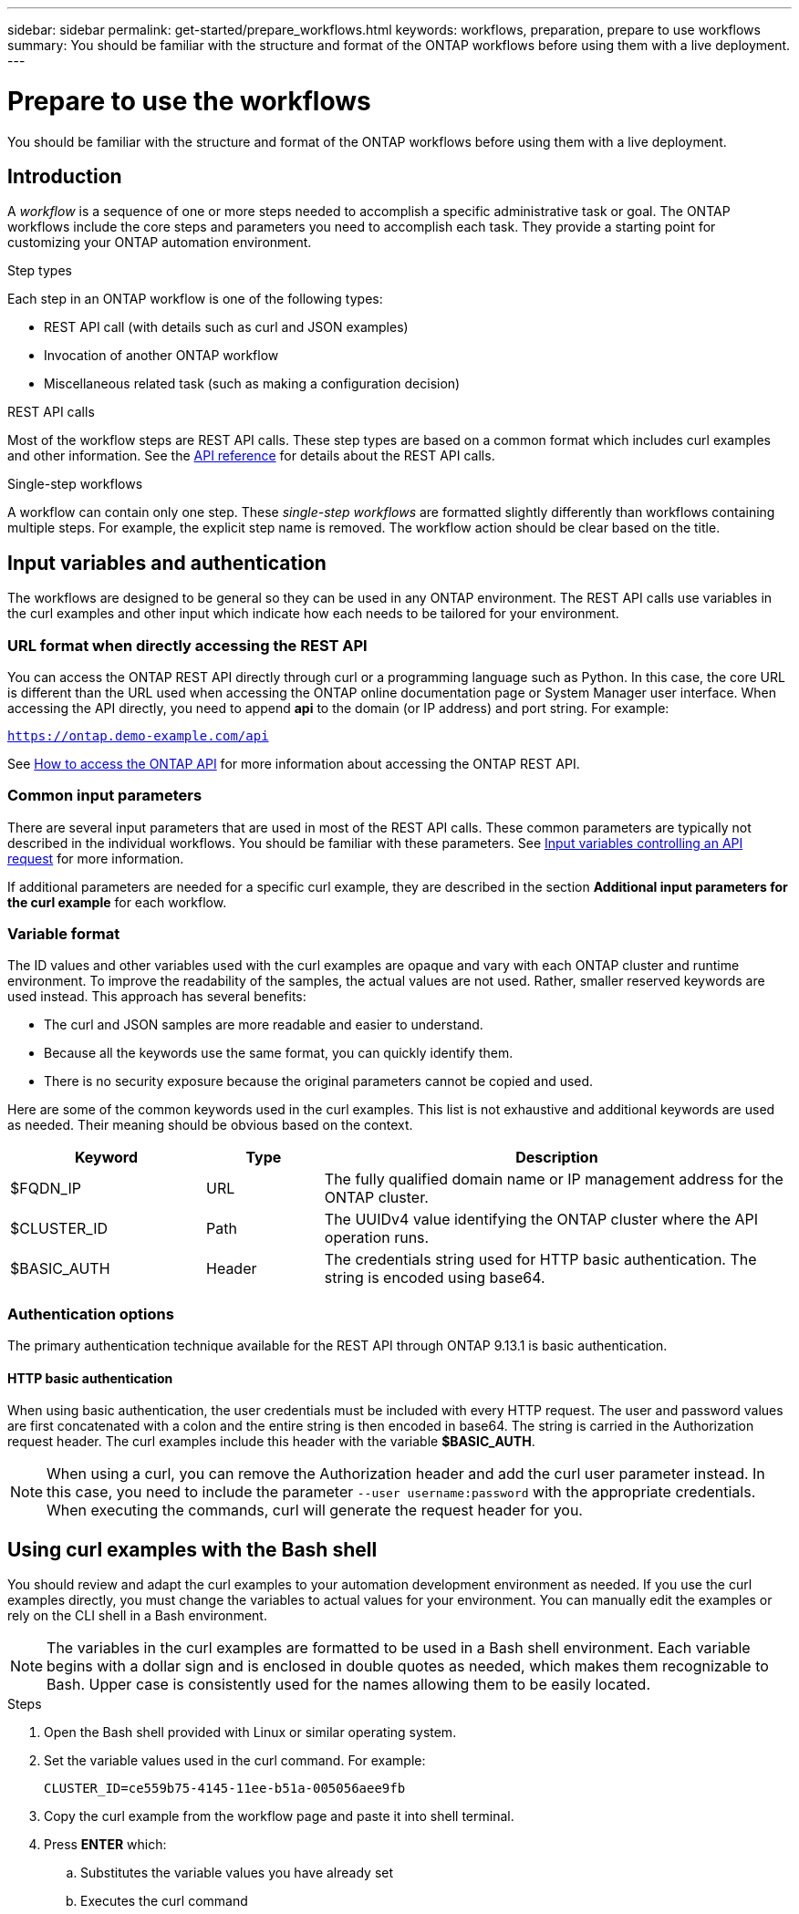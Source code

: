 ---
sidebar: sidebar
permalink: get-started/prepare_workflows.html
keywords: workflows, preparation, prepare to use workflows
summary: You should be familiar with the structure and format of the ONTAP workflows before using them with a live deployment.
---

= Prepare to use the workflows
:hardbreaks:
:nofooter:
:icons: font
:linkattrs:
:imagesdir: ./media/

[.lead]
You should be familiar with the structure and format of the ONTAP workflows before using them with a live deployment.

== Introduction

A _workflow_ is a sequence of one or more steps needed to accomplish a specific administrative task or goal. The ONTAP workflows include the core steps and parameters you need to accomplish each task. They provide a starting point for customizing your ONTAP automation environment.

.Step types

Each step in an ONTAP workflow is one of the following types:

* REST API call (with details such as curl and JSON examples)
* Invocation of another ONTAP workflow
* Miscellaneous related task (such as making a configuration decision)

.REST API calls

Most of the workflow steps are REST API calls. These step types are based on a common format which includes curl examples and other information. See the link:../reference/api_reference.html[API reference] for details about the REST API calls.

.Single-step workflows

A workflow can contain only one step. These _single-step workflows_ are formatted slightly differently than workflows containing multiple steps. For example, the explicit step name is removed. The workflow action should be clear based on the title.

== Input variables and authentication

The workflows are designed to be general so they can be used in any ONTAP environment. The REST API calls use variables in the curl examples and other input which indicate how each needs to be tailored for your environment.

=== URL format when directly accessing the REST API

You can access the ONTAP REST API directly through curl or a programming language such as Python. In this case, the core URL is different than the URL used when accessing the ONTAP online documentation page or System Manager user interface. When accessing the API directly, you need to append *api* to the domain (or IP address) and port string. For example:

`https://ontap.demo-example.com/api`

See link:../rest/access_rest_api.html[How to access the ONTAP API] for more information about accessing the ONTAP REST API.

=== Common input parameters

There are several input parameters that are used in most of the REST API calls. These common parameters are typically not described in the individual workflows. You should be familiar with these parameters. See link:../rest/input_variables.html[Input variables controlling an API request] for more information.

If additional parameters are needed for a specific curl example, they are described in the section *Additional input parameters for the curl example* for each workflow.

=== Variable format

The ID values and other variables used with the curl examples are opaque and vary with each ONTAP cluster and runtime environment. To improve the readability of the samples, the actual values are not used. Rather, smaller reserved keywords are used instead. This approach has several benefits:

* The curl and JSON samples are more readable and easier to understand.
* Because all the keywords use the same format, you can quickly identify them.
* There is no security exposure because the original parameters cannot be copied and used.

Here are some of the common keywords used in the curl examples. This list is not exhaustive and additional keywords are used as needed. Their meaning should be obvious based on the context.

[cols="25,15,60"*,options="header"]
|===
|Keyword
|Type
|Description
|$FQDN_IP
|URL
|The fully qualified domain name or IP management address for the ONTAP cluster.
|$CLUSTER_ID
|Path
|The UUIDv4 value identifying the ONTAP cluster where the API operation runs.
|$BASIC_AUTH
|Header
|The credentials string used for HTTP basic authentication. The string is encoded using base64.
|===

=== Authentication options

The primary authentication technique available for the REST API through ONTAP 9.13.1 is basic authentication.

==== HTTP basic authentication

When using basic authentication, the user credentials must be included with every HTTP request. The user and password values are first concatenated with a colon and the entire string is then encoded in base64. The string is carried in the Authorization request header. The curl examples include this header with the variable *$BASIC_AUTH*.

[NOTE]
When using a curl, you can remove the Authorization header and add the curl user parameter instead. In this case, you need to include the parameter `--user username:password` with the appropriate credentials. When executing the commands, curl will generate the request header for you.

== Using curl examples with the Bash shell

You should review and adapt the curl examples to your automation development environment as needed. If you use the curl examples directly, you must change the variables to actual values for your environment. You can manually edit the examples or rely on the CLI shell in a Bash environment.

[NOTE]
The variables in the curl examples are formatted to be used in a Bash shell environment. Each variable begins with a dollar sign and is enclosed in double quotes as needed, which makes them recognizable to Bash. Upper case is consistently used for the names allowing them to be easily located.

.Steps

. Open the Bash shell provided with Linux or similar operating system.
. Set the variable values used in the curl command. For example:
+
`CLUSTER_ID=ce559b75-4145-11ee-b51a-005056aee9fb`
. Copy the curl example from the workflow page and paste it into shell terminal.
. Press *ENTER* which:
.. Substitutes the variable values you have already set
.. Executes the curl command
